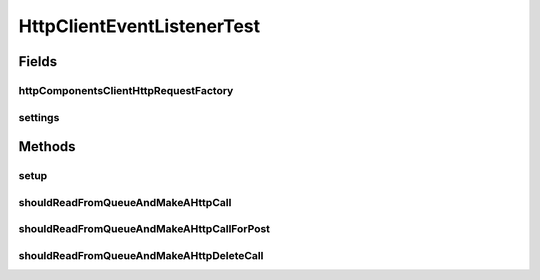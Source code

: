 .. java:import:: org.junit Before

.. java:import:: org.junit Test

.. java:import:: org.junit.runner RunWith

.. java:import:: org.mockito Mock

.. java:import:: org.mockito.runners MockitoJUnitRunner

.. java:import:: org.motechproject.event MotechEvent

.. java:import:: org.motechproject.http.agent.domain EventDataKeys

.. java:import:: org.motechproject.http.agent.domain EventSubjects

.. java:import:: org.motechproject.http.agent.domain Method

.. java:import:: org.motechproject.server.config SettingsFacade

.. java:import:: org.springframework.http.client HttpComponentsClientHttpRequestFactory

.. java:import:: org.springframework.web.client RestTemplate

.. java:import:: java.io IOException

.. java:import:: java.util HashMap

HttpClientEventListenerTest
===========================

.. java:package:: org.motechproject.http.agent.listener
   :noindex:

.. java:type:: @RunWith public class HttpClientEventListenerTest

Fields
------
httpComponentsClientHttpRequestFactory
^^^^^^^^^^^^^^^^^^^^^^^^^^^^^^^^^^^^^^

.. java:field:: @Mock  HttpComponentsClientHttpRequestFactory httpComponentsClientHttpRequestFactory
   :outertype: HttpClientEventListenerTest

settings
^^^^^^^^

.. java:field:: @Mock  SettingsFacade settings
   :outertype: HttpClientEventListenerTest

Methods
-------
setup
^^^^^

.. java:method:: @Before public void setup()
   :outertype: HttpClientEventListenerTest

shouldReadFromQueueAndMakeAHttpCall
^^^^^^^^^^^^^^^^^^^^^^^^^^^^^^^^^^^

.. java:method:: @Test public void shouldReadFromQueueAndMakeAHttpCall() throws IOException
   :outertype: HttpClientEventListenerTest

shouldReadFromQueueAndMakeAHttpCallForPost
^^^^^^^^^^^^^^^^^^^^^^^^^^^^^^^^^^^^^^^^^^

.. java:method:: @Test public void shouldReadFromQueueAndMakeAHttpCallForPost() throws IOException
   :outertype: HttpClientEventListenerTest

shouldReadFromQueueAndMakeAHttpDeleteCall
^^^^^^^^^^^^^^^^^^^^^^^^^^^^^^^^^^^^^^^^^

.. java:method:: @Test public void shouldReadFromQueueAndMakeAHttpDeleteCall() throws IOException
   :outertype: HttpClientEventListenerTest

